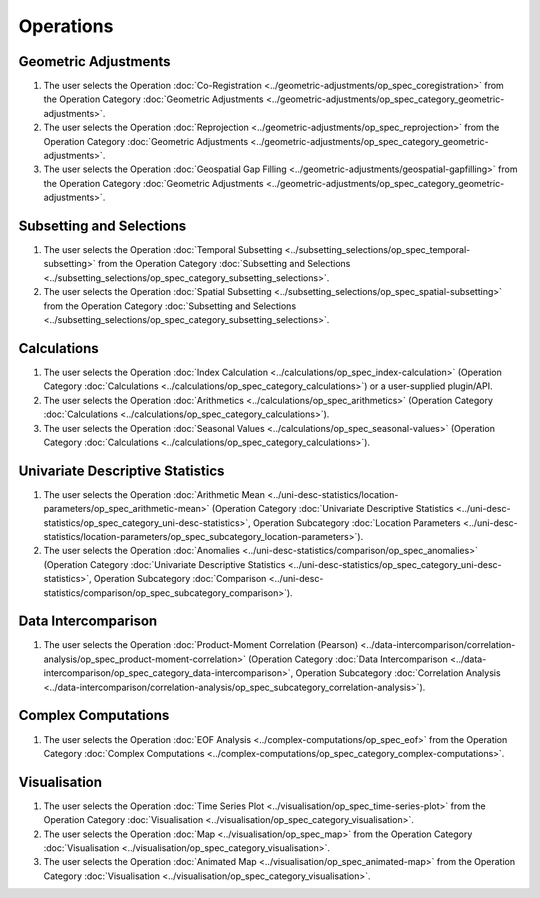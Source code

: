 ===========
Operations
===========

Geometric Adjustments
=====================

#.	The user selects the Operation :doc:`Co-Registration <../geometric-adjustments/op_spec_coregistration>` from the Operation Category :doc:`Geometric Adjustments <../geometric-adjustments/op_spec_category_geometric-adjustments>`.

#.	The user selects the Operation :doc:`Reprojection <../geometric-adjustments/op_spec_reprojection>` from the Operation Category :doc:`Geometric Adjustments <../geometric-adjustments/op_spec_category_geometric-adjustments>`.

#.	The user selects the Operation :doc:`Geospatial Gap Filling <../geometric-adjustments/geospatial-gapfilling>` from the Operation Category :doc:`Geometric Adjustments <../geometric-adjustments/op_spec_category_geometric-adjustments>`.

Subsetting and Selections
=========================

#.	The user selects the Operation :doc:`Temporal Subsetting <../subsetting_selections/op_spec_temporal-subsetting>` from the Operation Category :doc:`Subsetting and Selections <../subsetting_selections/op_spec_category_subsetting_selections>`.

#.	The user selects the Operation :doc:`Spatial Subsetting <../subsetting_selections/op_spec_spatial-subsetting>` from the Operation Category :doc:`Subsetting and Selections <../subsetting_selections/op_spec_category_subsetting_selections>`.

Calculations
============

#.	The user selects the Operation :doc:`Index Calculation <../calculations/op_spec_index-calculation>` (Operation Category :doc:`Calculations <../calculations/op_spec_category_calculations>`) or a user-supplied plugin/API.

#.	The user selects the Operation :doc:`Arithmetics <../calculations/op_spec_arithmetics>` (Operation Category :doc:`Calculations <../calculations/op_spec_category_calculations>`).

#.	The user selects the Operation :doc:`Seasonal Values <../calculations/op_spec_seasonal-values>` (Operation Category :doc:`Calculations <../calculations/op_spec_category_calculations>`).




Univariate Descriptive Statistics
=================================

#.	The user selects the Operation :doc:`Arithmetic Mean <../uni-desc-statistics/location-parameters/op_spec_arithmetic-mean>` (Operation Category :doc:`Univariate Descriptive Statistics <../uni-desc-statistics/op_spec_category_uni-desc-statistics>`, Operation Subcategory :doc:`Location Parameters <../uni-desc-statistics/location-parameters/op_spec_subcategory_location-parameters>`).

#.	The user selects the Operation :doc:`Anomalies <../uni-desc-statistics/comparison/op_spec_anomalies>` (Operation Category :doc:`Univariate Descriptive Statistics <../uni-desc-statistics/op_spec_category_uni-desc-statistics>`, Operation Subcategory :doc:`Comparison <../uni-desc-statistics/comparison/op_spec_subcategory_comparison>`).

Data Intercomparison
====================

#.	The user selects the Operation :doc:`Product-Moment Correlation (Pearson) <../data-intercomparison/correlation-analysis/op_spec_product-moment-correlation>` (Operation Category :doc:`Data Intercomparison <../data-intercomparison/op_spec_category_data-intercomparison>`, Operation Subcategory :doc:`Correlation Analysis <../data-intercomparison/correlation-analysis/op_spec_subcategory_correlation-analysis>`).

Complex Computations
====================

#.	The user selects the Operation :doc:`EOF Analysis <../complex-computations/op_spec_eof>` from the Operation Category :doc:`Complex Computations <../complex-computations/op_spec_category_complex-computations>`.

Visualisation
=============

#.  	The user selects the Operation :doc:`Time Series Plot <../visualisation/op_spec_time-series-plot>` from the Operation Category :doc:`Visualisation <../visualisation/op_spec_category_visualisation>`.

#.	The user selects the Operation :doc:`Map <../visualisation/op_spec_map>` from the Operation Category :doc:`Visualisation <../visualisation/op_spec_category_visualisation>`.

#.	The user selects the Operation :doc:`Animated Map <../visualisation/op_spec_animated-map>` from the Operation Category :doc:`Visualisation <../visualisation/op_spec_category_visualisation>`.




